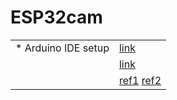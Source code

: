 * ESP32cam
 | * Arduino IDE setup | [[https://m.blog.naver.com/PostView.naver?isHttpsRedirect=true&blogId=pa3018&logNo=221481983862][link]] |
 |  | [[https://rudalskim.tistory.com/27][link]]|
 | | [[https://makerspace.steamedu123.com/entry/ESP32-ESP32-CAM-%EC%82%AC%EC%9A%A9%ED%95%98%EA%B8%B0][ref1]] [[https://m.blog.naver.com/jhkim119/222440941948][ref2]]
 

